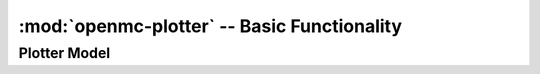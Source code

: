 ------------------------------------
:mod:`openmc-plotter` -- Basic Functionality
------------------------------------


Plotter Model
-------------

.. autosummary::
   :toctree: generated
   :nosignatures:
   :template: myclass.rst


   plotmodel
